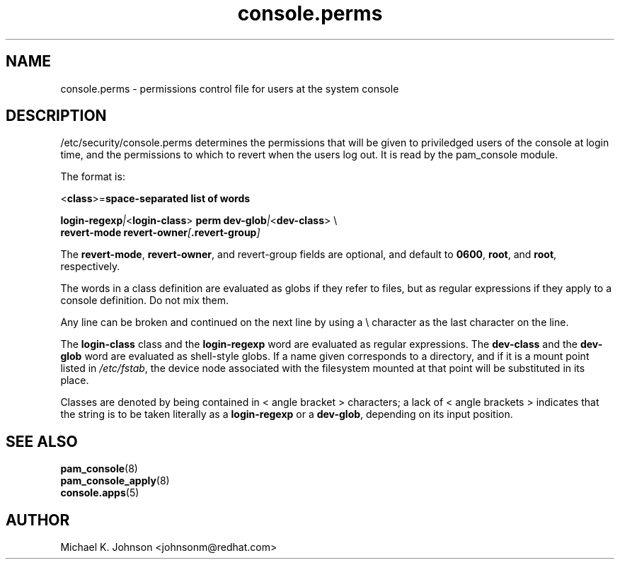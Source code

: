 .\" Copyright 1999 Red Hat Software, Inc.
.\" Written by Michael K. Johnson <johnsonm@redhat.com>
.TH console.perms 5 1999/2/3 "Red Hat Software" "System Administrator's Manual"
.SH NAME
console.perms \- permissions control file for users at the system console
.SH DESCRIPTION
/etc/security/console.perms determines the permissions that will be
given to priviledged users of the console at login time, and the
permissions to which to revert when the users log out.  It is
read by the pam_console module.

The format is:

\f(CR<\fBclass\f(CR>=\fBspace-separated list of words

\fBlogin-regexp\fI|\f(CR<\fBlogin-class\f(CR> \fBperm dev-glob\fI|\f(CR<\fBdev-class\f(CR> \e
.br
\f(CR        \fBrevert-mode revert-owner\fI[\fP.revert-group\fI]\fR

The \fBrevert-mode\fP, \fBrevert-owner\fR, and revert-group fields are optional,
and default to \fB0600\fP, \fBroot\fP, and \fBroot\fP, respectively.

The words in a class definition are evaluated as globs if they
refer to files, but as regular expressions if they apply to a
console definition.  Do not mix them.

Any line can be broken and continued on the next line by using a
\e character as the last character on the line.

The \fBlogin-class\fP class and the \fBlogin-regexp\fP word are evaluated as
regular expressions.
The \fBdev-class\fP and the \fBdev-glob\fP word are evaluated as
shell-style globs.  If a name given corresponds to a directory, and
if it is a mount point listed in \fI/etc/fstab\fP, the device node
associated with the filesystem mounted at that point will be
substituted in its place.

Classes are denoted by being contained in \f(CR<\fR angle bracket \f(CR>\fR
characters; a lack of \f(CR<\fR angle brackets \f(CR>\fR indicates that
the string is to be taken literally as a \fBlogin-regexp\fP or a
\fBdev-glob\fP, depending on its input position.
.SH "SEE ALSO"
.BR pam_console (8)
.br
.BR pam_console_apply (8)
.br
.BR console.apps (5)
.SH AUTHOR
Michael K. Johnson <johnsonm@redhat.com>
